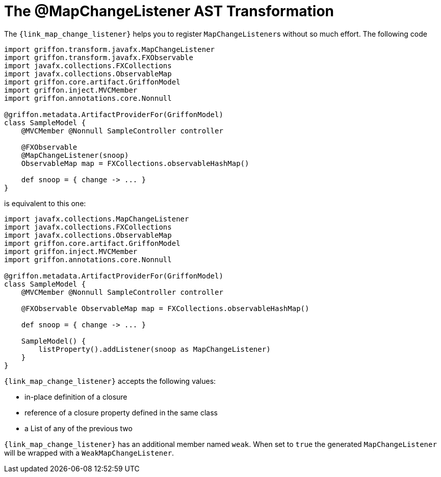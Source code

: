 
[[_models_map_change_listener_transformation]]
= The @MapChangeListener AST Transformation

The `{link_map_change_listener}` helps you to register ``MapChangeListener``s
without so much effort. The following code

[source,groovy,linenums,options="nowrap"]
----
import griffon.transform.javafx.MapChangeListener
import griffon.transform.javafx.FXObservable
import javafx.collections.FXCollections
import javafx.collections.ObservableMap
import griffon.core.artifact.GriffonModel
import griffon.inject.MVCMember
import griffon.annotations.core.Nonnull

@griffon.metadata.ArtifactProviderFor(GriffonModel)
class SampleModel {
    @MVCMember @Nonnull SampleController controller

    @FXObservable
    @MapChangeListener(snoop)
    ObservableMap map = FXCollections.observableHashMap()

    def snoop = { change -> ... }
}
----

is equivalent to this one:

[source,groovy,linenums,options="nowrap"]
----
import javafx.collections.MapChangeListener
import javafx.collections.FXCollections
import javafx.collections.ObservableMap
import griffon.core.artifact.GriffonModel
import griffon.inject.MVCMember
import griffon.annotations.core.Nonnull

@griffon.metadata.ArtifactProviderFor(GriffonModel)
class SampleModel {
    @MVCMember @Nonnull SampleController controller

    @FXObservable ObservableMap map = FXCollections.observableHashMap()

    def snoop = { change -> ... }

    SampleModel() {
        listProperty().addListener(snoop as MapChangeListener)
    }
}
----

`{link_map_change_listener}` accepts the following values:

 * in-place definition of a closure
 * reference of a closure property defined in the same class
 * a List of any of the previous two

`{link_map_change_listener}` has an additional member named `weak`. When set to `true` the generated `MapChangeListener` will
be wrapped with a `WeakMapChangeListener`.

